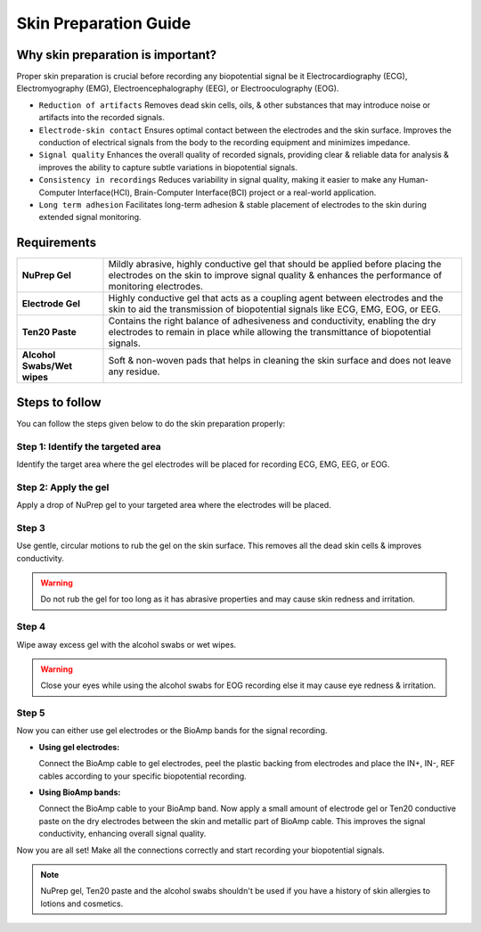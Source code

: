 .. _skin-preparation:

Skin Preparation Guide
##########################

Why skin preparation is important?
***********************************

Proper skin preparation is crucial before recording any biopotential signal be it Electrocardiography (ECG), Electromyography (EMG), Electroencephalography (EEG), or Electrooculography (EOG).

- ``Reduction of artifacts`` Removes dead skin cells, oils, & other substances that may introduce noise or artifacts into the recorded signals.
- ``Electrode-skin contact`` Ensures optimal contact between the electrodes and the skin surface. Improves the conduction of electrical signals from the body to the recording equipment and minimizes impedance.
- ``Signal quality`` Enhances the overall quality of recorded signals, providing clear & reliable data for analysis & improves the ability to capture subtle variations in biopotential signals.
- ``Consistency in recordings`` Reduces variability in signal quality, making it easier to make any Human-Computer Interface(HCI), Brain-Computer Interface(BCI) project or a real-world application.
- ``Long term adhesion`` Facilitates long-term adhesion & stable placement of electrodes to the skin during extended signal monitoring.

Requirements
**************

+-------------------------------------+-------------------------------------------------------------------------------------------------------------------------------------------------------------------------------------------------------+
| **NuPrep Gel**                      | Mildly abrasive, highly conductive gel that should be applied before placing the electrodes on the skin to improve signal quality & enhances the performance of monitoring electrodes.                |
+-------------------------------------+-------------------------------------------------------------------------------------------------------------------------------------------------------------------------------------------------------+
| **Electrode Gel**                   | Highly conductive gel that acts as a coupling agent between electrodes and the skin to aid the transmission of biopotential signals like ECG, EMG, EOG, or EEG.                                       |
+-------------------------------------+-------------------------------------------------------------------------------------------------------------------------------------------------------------------------------------------------------+
| **Ten20 Paste**                     | Contains the right balance of adhesiveness and conductivity, enabling the dry electrodes to remain in place while allowing the transmittance of biopotential signals.                                 |
+-------------------------------------+-------------------------------------------------------------------------------------------------------------------------------------------------------------------------------------------------------+
| **Alcohol Swabs/Wet wipes**         | Soft & non-woven pads that helps in cleaning the skin surface and does not leave any residue.                                                                                                         |
+-------------------------------------+-------------------------------------------------------------------------------------------------------------------------------------------------------------------------------------------------------+

Steps to follow
*****************

You can follow the steps given below to do the skin preparation properly:

Step 1: Identify the targeted area
=====================================

Identify the target area where the gel electrodes will be placed for recording ECG, EMG, EEG, or EOG.

.. image:: media/skin-prep-eog.*

.. image:: media/skin-prep-emg.*

.. image:: media/skin-prep-ecg.*

.. image:: media/skin-prep-eeg.*

Step 2: Apply the gel
======================

Apply a drop of NuPrep gel to your targeted area where the electrodes will be placed.

.. image:: media/step-2.*

Step 3
=======

Use gentle, circular motions to rub the gel on the skin surface. This removes all the dead skin cells & improves conductivity.

.. warning:: Do not rub the gel for too long as it has abrasive properties and may cause skin redness and irritation.

Step 4
========

Wipe away excess gel with the alcohol swabs or wet wipes.

.. warning:: Close your eyes while using the alcohol swabs for EOG recording else it may cause eye redness & irritation.

Step 5
========

Now you can either use gel electrodes or the BioAmp bands for the signal recording.

- **Using gel electrodes:**

  Connect the BioAmp cable to gel electrodes, peel the plastic backing from electrodes and place the IN+, IN-, REF cables according to your specific biopotential recording.

- **Using BioAmp bands:**

  Connect the BioAmp cable to your BioAmp band. Now apply a small amount of electrode gel or Ten20 conductive paste on the dry electrodes between the skin and metallic part of BioAmp cable. This improves the signal conductivity, enhancing overall signal quality.

Now you are all set! Make all the connections correctly and start recording your biopotential signals.

.. note:: NuPrep gel, Ten20 paste and the alcohol swabs shouldn't be used if you have a history of skin allergies to lotions and cosmetics.